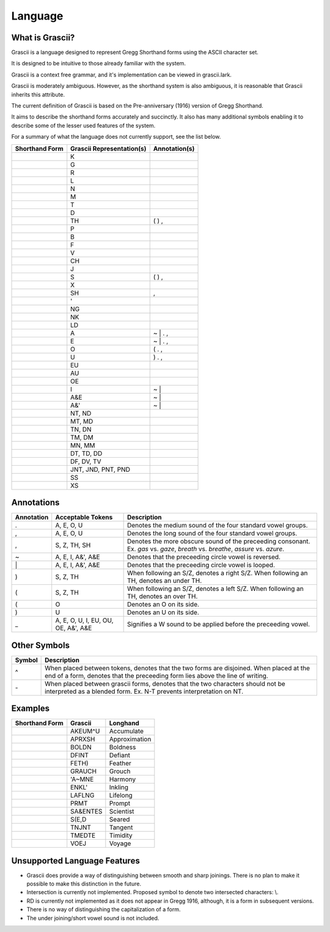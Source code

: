 
Language
########

What is Grascii?
****************

Grascii is a language designed to represent Gregg Shorthand forms using the
ASCII character set.

It is designed to be intuitive to those already familiar with the system.

Grascii is a context free grammar, and it's implementation can be viewed
in grascii.lark.

Grascii is moderately ambiguous. However, as the shorthand system is also
ambiguous, it is reasonable that Grascii inherits this attribute.

The current definition of Grascii is based on the Pre-anniversary (1916)
version of Gregg Shorthand.

It aims to describe the shorthand forms accurately and succinctly. It also
has many additional symbols enabling it to describe some of the lesser used
features of the system.

For a summary of what the language does not currently support, see the list
below.

+-----------------------------------+---------------------------+---------------+
| Shorthand Form                    | Grascii Representation(s) | Annotation(s) |
+===================================+===========================+===============+
| .. image:: images/strokes/k.png   |K                          |               |
+-----------------------------------+---------------------------+---------------+
| .. image:: images/strokes/g.png   |G                          |               |
+-----------------------------------+---------------------------+---------------+
| .. image:: images/strokes/r.png   |R                          |               |
+-----------------------------------+---------------------------+---------------+
| .. image:: images/strokes/l.png   |L                          |               |
+-----------------------------------+---------------------------+---------------+
| .. image:: images/strokes/n.png   |N                          |               |
+-----------------------------------+---------------------------+---------------+
| .. image:: images/strokes/m.png   |M                          |               |
+-----------------------------------+---------------------------+---------------+
| .. image:: images/strokes/t.png   |T                          |               |
+-----------------------------------+---------------------------+---------------+
| .. image:: images/strokes/d.png   |D                          |               |
+-----------------------------------+---------------------------+---------------+
| .. image:: images/strokes/th.png  |TH                         | ( ) ,         |
+-----------------------------------+---------------------------+---------------+
| .. image:: images/strokes/p.png   |P                          |               |
+-----------------------------------+---------------------------+---------------+
| .. image:: images/strokes/b.png   |B                          |               |
+-----------------------------------+---------------------------+---------------+
| .. image:: images/strokes/f.png   |F                          |               |
+-----------------------------------+---------------------------+---------------+
| .. image:: images/strokes/v.png   |V                          |               |
+-----------------------------------+---------------------------+---------------+
| .. image:: images/strokes/ch.png  |CH                         |               |
+-----------------------------------+---------------------------+---------------+
| .. image:: images/strokes/j.png   |J                          |               |
+-----------------------------------+---------------------------+---------------+
| .. image:: images/strokes/s.png   |S                          | ( ) ,         |
+-----------------------------------+---------------------------+---------------+
| .. image:: images/strokes/x.png   |X                          |               |
+-----------------------------------+---------------------------+---------------+
| .. image:: images/strokes/sh.png  |SH                         | ,             |
+-----------------------------------+---------------------------+---------------+
| .. image:: images/strokes/h.png   |'                          |               |
+-----------------------------------+---------------------------+---------------+
| .. image:: images/strokes/ng.png  |NG                         |               |
+-----------------------------------+---------------------------+---------------+
| .. image:: images/strokes/nk.png  |NK                         |               |
+-----------------------------------+---------------------------+---------------+
| .. image:: images/strokes/ld.png  |LD                         |               |
+-----------------------------------+---------------------------+---------------+
| .. image:: images/strokes/a.png   |A                          | ~ \| . ,      |
+-----------------------------------+---------------------------+---------------+
| .. image:: images/strokes/e.png   |E                          | ~ \| . ,      |
+-----------------------------------+---------------------------+---------------+
| .. image:: images/strokes/o.png   |O                          | ( . ,         |
+-----------------------------------+---------------------------+---------------+
| .. image:: images/strokes/u.png   |U                          | ) . ,         |
+-----------------------------------+---------------------------+---------------+
| .. image:: images/strokes/eu.png  |EU                         |               |
+-----------------------------------+---------------------------+---------------+
| .. image:: images/strokes/au.png  |AU                         |               |
+-----------------------------------+---------------------------+---------------+
| .. image:: images/strokes/oe.png  |OE                         |               |
+-----------------------------------+---------------------------+---------------+
| .. image:: images/strokes/i.png   |I                          | ~ \|          |
+-----------------------------------+---------------------------+---------------+
| .. image:: images/strokes/ae.png  |A&E                        | ~ \|          |
+-----------------------------------+---------------------------+---------------+
| .. image:: images/strokes/ah.png  |A&'                        | ~ \|          |
+-----------------------------------+---------------------------+---------------+
| .. image:: images/strokes/nt.png  |NT, ND                     |               |
+-----------------------------------+---------------------------+---------------+
| .. image:: images/strokes/mt.png  |MT, MD                     |               |
+-----------------------------------+---------------------------+---------------+
| .. image:: images/strokes/tn.png  |TN, DN                     |               |
+-----------------------------------+---------------------------+---------------+
| .. image:: images/strokes/tm.png  |TM, DM                     |               |
+-----------------------------------+---------------------------+---------------+
| .. image:: images/strokes/mn.png  |MN, MM                     |               |
+-----------------------------------+---------------------------+---------------+
| .. image:: images/strokes/td.png  |DT, TD, DD                 |               |
+-----------------------------------+---------------------------+---------------+
| .. image:: images/strokes/df.png  |DF, DV, TV                 |               |
+-----------------------------------+---------------------------+---------------+
| .. image:: images/strokes/jnt.png |JNT, JND, PNT, PND         |               |
+-----------------------------------+---------------------------+---------------+
| .. image:: images/strokes/ss.png  |SS                         |               |
+-----------------------------------+---------------------------+---------------+
| .. image:: images/strokes/xs.png  |XS                         |               |
+-----------------------------------+---------------------------+---------------+

Annotations
***********

+-------------+----------------------------+---------------------------------+
| Annotation  |  Acceptable Tokens         | Description                     |
+=============+============================+=================================+
|.            |A, E, O, U                  |Denotes the medium               |
|             |                            |sound of the four                |
|             |                            |standard vowel groups.           |
|             |                            |                                 |
|             |                            |                                 |
|             |                            |                                 |
|             |                            |                                 |
|             |                            |                                 |
+-------------+----------------------------+---------------------------------+
|,            |A, E, O, U                  |Denotes the long                 |
|             |                            |sound of the four                |
|             |                            |standard vowel groups.           |
|             |                            |                                 |
|             |                            |                                 |
|             |                            |                                 |
|             |                            |                                 |
|             |                            |                                 |
+-------------+----------------------------+---------------------------------+
|,            |S, Z, TH, SH                |Denotes the more                 |
|             |                            |obscure sound of the             |
|             |                            |preceeding consonant.            |
|             |                            |Ex. *gas* vs. *gaze*,            |
|             |                            |*breath* vs. *breathe*,          |
|             |                            |*assure* vs. *azure*.            |
|             |                            |                                 |
|             |                            |                                 |
+-------------+----------------------------+---------------------------------+
|~            |A, E, I, A&', A&E           |Denotes that the                 |
|             |                            |preceeding circle                |
|             |                            |vowel is reversed.               |
|             |                            |                                 |
|             |                            |                                 |
|             |                            |                                 |
|             |                            |                                 |
|             |                            |                                 |
+-------------+----------------------------+---------------------------------+
|\|           |A, E, I, A&', A&E           |Denotes that the                 |
|             |                            |preceeding circle                |
|             |                            |vowel is looped.                 |
|             |                            |                                 |
|             |                            |                                 |
|             |                            |                                 |
|             |                            |                                 |
|             |                            |                                 |
+-------------+----------------------------+---------------------------------+
|)            |S, Z, TH                    |When following an S/Z,           |
|             |                            |denotes a right S/Z.             |
|             |                            |When following an TH,            |
|             |                            |denotes an under TH.             |
|             |                            |                                 |
|             |                            |                                 |
|             |                            |                                 |
|             |                            |                                 |
+-------------+----------------------------+---------------------------------+
|(            |S, Z, TH                    |When following an S/Z,           |
|             |                            |denotes a left S/Z.              |
|             |                            |When following an TH,            |
|             |                            |denotes an over TH.              |
|             |                            |                                 |
|             |                            |                                 |
|             |                            |                                 |
|             |                            |                                 |
+-------------+----------------------------+---------------------------------+
|(            |O                           |Denotes an O on its              |
|             |                            |side.                            |
|             |                            |                                 |
|             |                            |                                 |
|             |                            |                                 |
|             |                            |                                 |
|             |                            |                                 |
|             |                            |                                 |
+-------------+----------------------------+---------------------------------+
|)            |U                           |Denotes an U on its              |
|             |                            |side.                            |
|             |                            |                                 |
|             |                            |                                 |
|             |                            |                                 |
|             |                            |                                 |
|             |                            |                                 |
|             |                            |                                 |
+-------------+----------------------------+---------------------------------+
|_            |A, E, O, U, I, EU, OU, OE,  |Signifies a W sound to           |
|             |A&', A&E                    |be applied before the            |
|             |                            |preceeding vowel.                |
|             |                            |                                 |
|             |                            |                                 |
|             |                            |                                 |
|             |                            |                                 |
|             |                            |                                 |
+-------------+----------------------------+---------------------------------+

Other Symbols
*************

+-------------+--------------------------------------------------------------+
| Symbol      |Description                                                   |
+=============+==============================================================+
|^            |When placed between tokens, denotes that the two forms are    |
|             |disjoined. When placed at the end of a form, denotes that     |
|             |the preceeding form lies above the line of writing.           |
|             |                                                              |
+-------------+--------------------------------------------------------------+
|\-           |When placed between grascii forms, denotes that the two       |
|             |characters should not be interpreted as a blended form.       |
|             |Ex. N-T prevents interpretation on NT.                        |
|             |                                                              |
+-------------+--------------------------------------------------------------+

Examples
********
+------------------------------------------------+-----------+---------------+
| Shorthand Form                                 | Grascii   | Longhand      |
+================================================+===========+===============+
| .. image:: images/examples/accumulate.png      | AKEUM^U   | Accumulate    |
+------------------------------------------------+-----------+---------------+
| .. image:: images/examples/approximation.png   | APRXSH    | Approximation |
+------------------------------------------------+-----------+---------------+
| .. image:: images/examples/boldness.png        | BOLDN     | Boldness      |
+------------------------------------------------+-----------+---------------+
| .. image:: images/examples/defiant.png         | DFINT     | Defiant       |
+------------------------------------------------+-----------+---------------+
| .. image:: images/examples/feather.png         | FETH)     | Feather       |
+------------------------------------------------+-----------+---------------+
| .. image:: images/examples/grouch.png          | GRAUCH    | Grouch        |
+------------------------------------------------+-----------+---------------+
| .. image:: images/examples/harmony.png         | 'A~MNE    | Harmony       |
+------------------------------------------------+-----------+---------------+
| .. image:: images/examples/inkling.png         | ENKL'     | Inkling       |
+------------------------------------------------+-----------+---------------+
| .. image:: images/examples/lifelong.png        | LAFLNG    | Lifelong      |
+------------------------------------------------+-----------+---------------+
| .. image:: images/examples/prompt.png          | PRMT      | Prompt        |
+------------------------------------------------+-----------+---------------+
| .. image:: images/examples/scientist.png       | SA&ENTES  | Scientist     |
+------------------------------------------------+-----------+---------------+
| .. image:: images/examples/seared.png          | S(E,D     | Seared        |
+------------------------------------------------+-----------+---------------+
| .. image:: images/examples/tangent.png         | TNJNT     | Tangent       |
+------------------------------------------------+-----------+---------------+
| .. image:: images/examples/timidity.png        | TMEDTE    | Timidity      |
+------------------------------------------------+-----------+---------------+
| .. image:: images/examples/voyage.png          | VOEJ      | Voyage        |
+------------------------------------------------+-----------+---------------+

Unsupported Language Features
*****************************

- Grascii does provide a way of distinguishing between smooth and sharp
  joinings. There is no plan to make it possible to make this distinction in
  the future.
- Intersection is currently not implemented. Proposed symbol to denote two
  intersected characters: \\.
- RD is currently not implemented as it does not appear in Gregg 1916,
  although, it is a form in subsequent versions.
- There is no way of distinguishing the capitalization of a form.
- The under joining/short vowel sound is not included.
